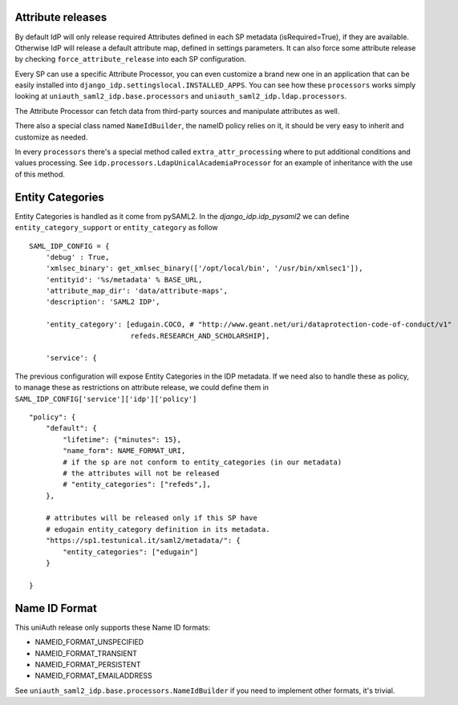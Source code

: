 Attribute releases
^^^^^^^^^^^^^^^^^^

By default IdP will only release required Attributes defined in each SP metadata (isRequired=True), if they are available. Otherwise IdP will release a default attribute map, defined in settings parameters.
It can also force some attribute release by checking ``force_attribute_release`` into each SP configuration.

Every SP can use a specific Attribute Processor, you can even customize a brand new one in an application that can be easily installed into ``django_idp.settingslocal.INSTALLED_APPS``.
You can see how these ``processors`` works simply looking at ``uniauth_saml2_idp.base.processors`` and ``uniauth_saml2_idp.ldap.processors``.

The Attribute Processor can fetch data from third-party sources and manipulate attributes as well.

There also a special class named ``NameIdBuilder``, the nameID policy relies on it, it should be very easy to inherit and customize as needed.

In every ``processors`` there's a special method called ``extra_attr_processing`` where to put additional conditions and values processing. See ``idp.processors.LdapUnicalAcademiaProcessor`` for an example of inheritance with the use of this method.


.. thumbnail:: agreement.png

  The AttributeProcessors apply all the policies and the filters to attributes, the user will see in the agreement screen the preview of the passing attributes. This screen can be highly customized directly via ServiceProvider configuration screen.


Entity Categories
^^^^^^^^^^^^^^^^^

Entity Categories is handled as it come from pySAML2.
In the `django_idp.idp_pysaml2` we can define ``entity_category_support`` or ``entity_category`` as follow


::


    SAML_IDP_CONFIG = {
        'debug' : True,
        'xmlsec_binary': get_xmlsec_binary(['/opt/local/bin', '/usr/bin/xmlsec1']),
        'entityid': '%s/metadata' % BASE_URL,
        'attribute_map_dir': 'data/attribute-maps',
        'description': 'SAML2 IDP',

        'entity_category': [edugain.COCO, # "http://www.geant.net/uri/dataprotection-code-of-conduct/v1"
                            refeds.RESEARCH_AND_SCHOLARSHIP],

        'service': {


The previous configuration will expose Entity Categories in the IDP metadata.
If we need also to handle these as policy, to manage these as restrictions on attribute release, we
could define them in ``SAML_IDP_CONFIG['service']['idp']['policy']``


::


            "policy": {
                "default": {
                    "lifetime": {"minutes": 15},
                    "name_form": NAME_FORMAT_URI,
                    # if the sp are not conform to entity_categories (in our metadata)
                    # the attributes will not be released
                    # "entity_categories": ["refeds",],
                },

                # attributes will be released only if this SP have
                # edugain entity_category definition in its metadata.
                "https://sp1.testunical.it/saml2/metadata/": {
                    "entity_categories": ["edugain"]
                }

            }

Name ID Format
^^^^^^^^^^^^^^

This uniAuth release only supports these Name ID formats:

- NAMEID_FORMAT_UNSPECIFIED
- NAMEID_FORMAT_TRANSIENT
- NAMEID_FORMAT_PERSISTENT
- NAMEID_FORMAT_EMAILADDRESS

See ``uniauth_saml2_idp.base.processors.NameIdBuilder`` if you need to implement other formats, it's trivial.
